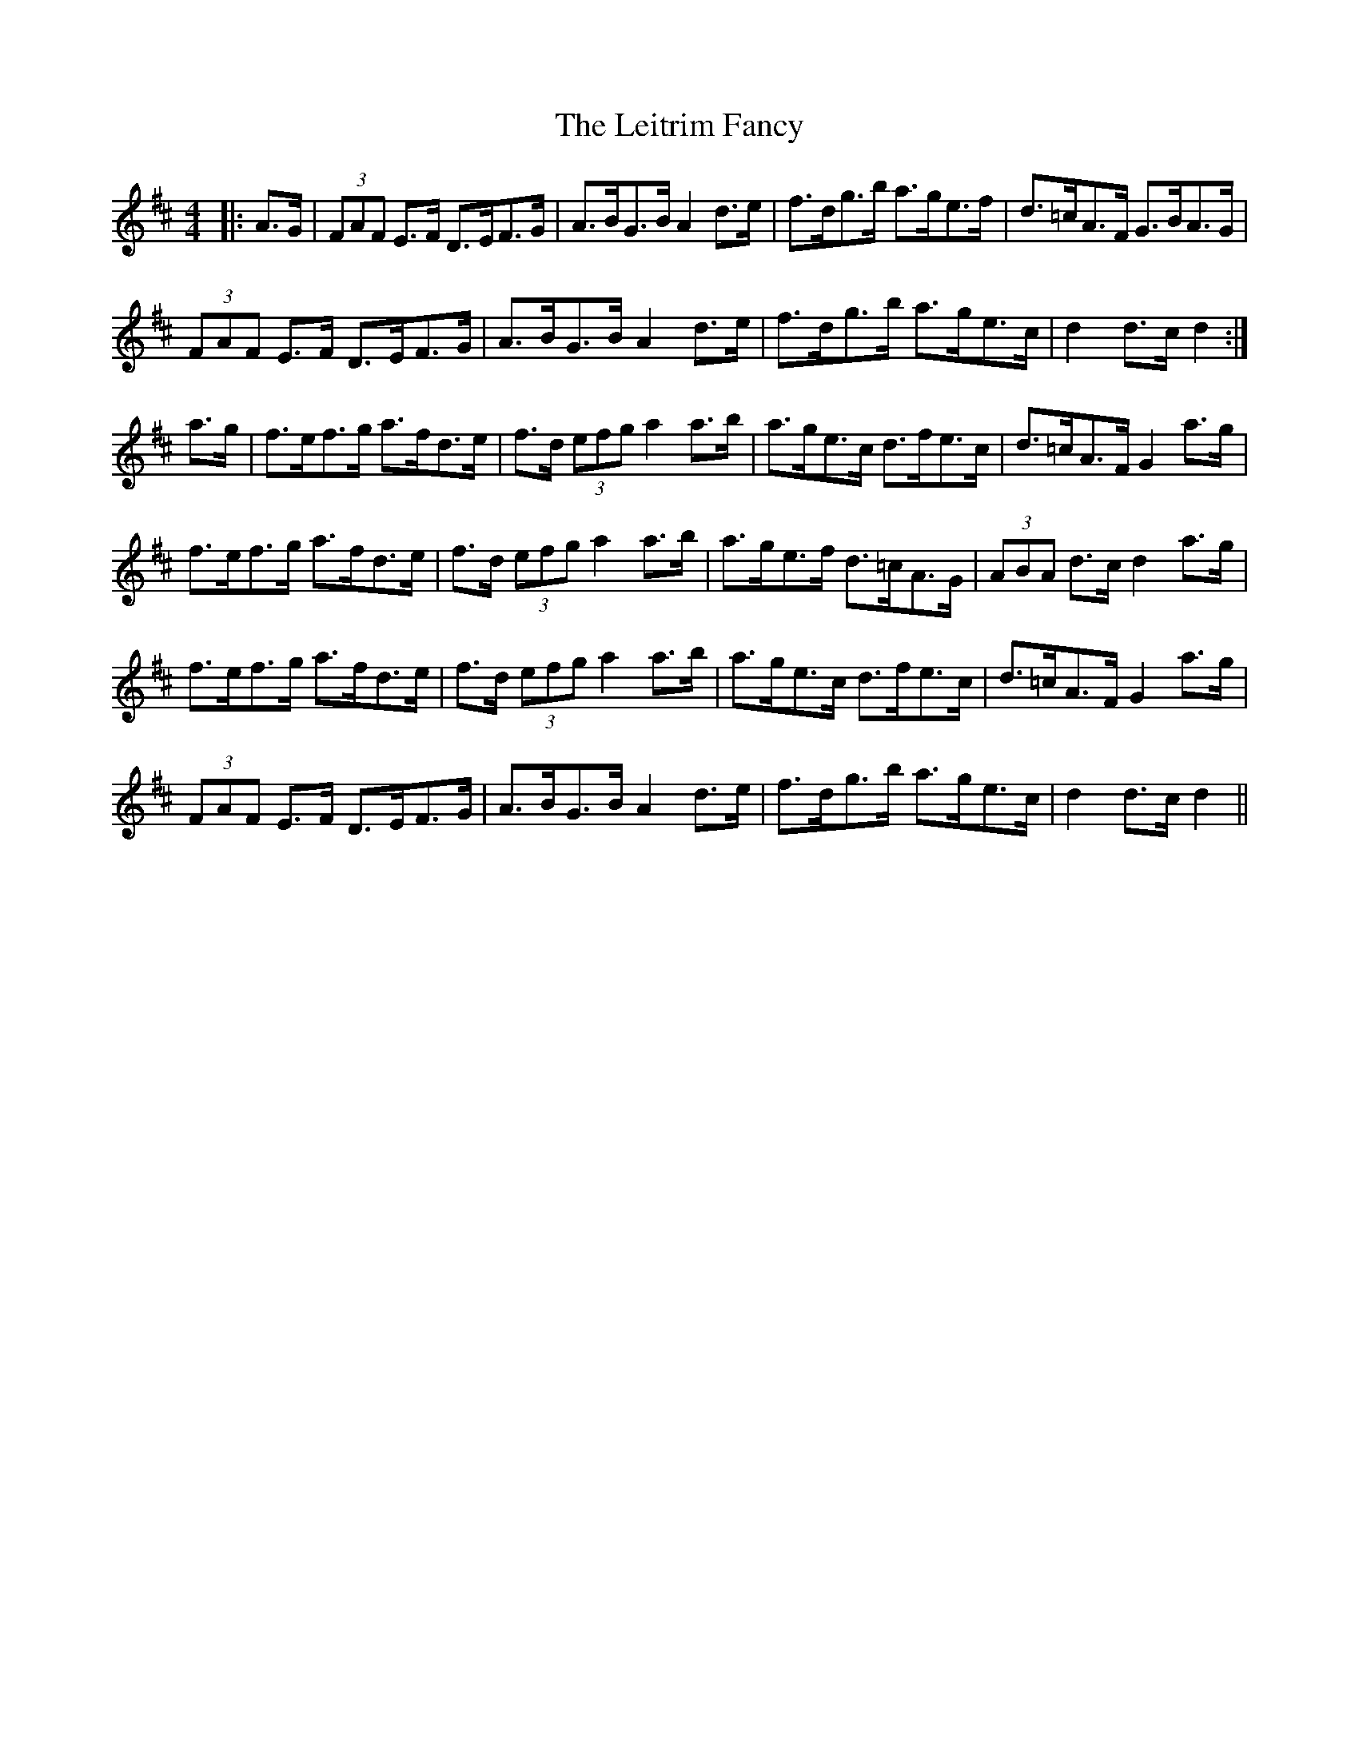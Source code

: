 X: 23352
T: Leitrim Fancy, The
R: hornpipe
M: 4/4
K: Dmajor
|:A>G|(3FAF E>F D>EF>G|A>BG>B A2 d>e|f>dg>b a>ge>f|d>=cA>F G>BA>G|
(3FAF E>F D>EF>G|A>BG>B A2 d>e|f>dg>b a>ge>c|d2 d>c d2:|
a>g|f>ef>g a>fd>e|f>d (3efg a2 a>b|a>ge>c d>fe>c|d>=cA>F G2 a>g|
f>ef>g a>fd>e|f>d (3efg a2 a>b|a>ge>f d>=cA>G|(3ABA d>c d2 a>g|
f>ef>g a>fd>e|f>d (3efg a2 a>b|a>ge>c d>fe>c|d>=cA>F G2 a>g|
(3FAF E>F D>EF>G|A>BG>B A2 d>e|f>dg>b a>ge>c|d2 d>c d2||

